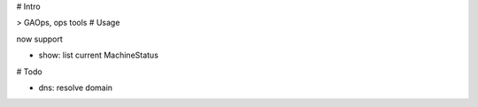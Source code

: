 # Intro

> GAOps, ops tools
# Usage

now support 

- show: list current MachineStatus

# Todo

- dns: resolve domain
